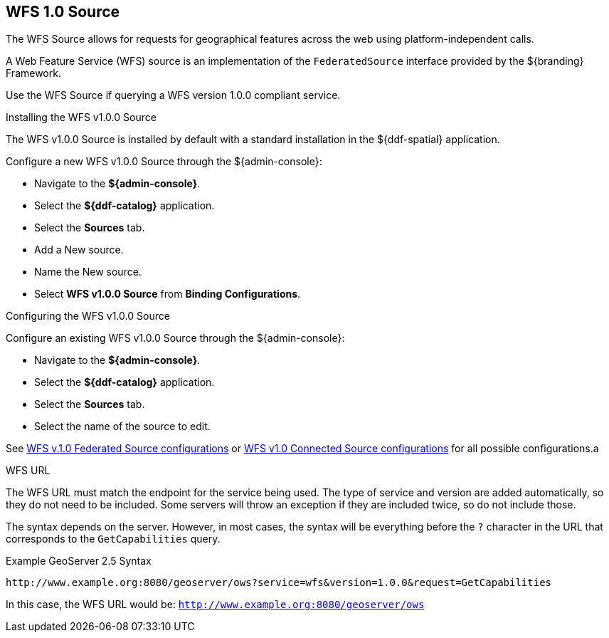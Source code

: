 :title: WFS 1.0 Source
:type: source
:status: published
:link: _wfs_1_0_source
:summary: Allows for requests for geographical features across the web.
:federated: x
:connected: x
:catalogprovider:
:storageprovider:
:catalogstore:

== {title}[[_wfs_v100_source]]
The WFS Source allows for requests for geographical features across the web using platform-independent calls.

A Web Feature Service (WFS) source is an implementation of the `FederatedSource` interface provided by the ${branding} Framework.

Use the WFS Source if querying a WFS version 1.0.0 compliant service.

.Installing the WFS v1.0.0 Source
The WFS v1.0.0 Source is installed by default with a standard installation in the ${ddf-spatial} application.

Configure a new WFS v1.0.0 Source through the ${admin-console}:

* Navigate to the *${admin-console}*.
* Select the *${ddf-catalog}* application.
* Select the *Sources* tab.
* Add a New source.
* Name the New source.
* Select *WFS v1.0.0 Source* from *Binding Configurations*.

.Configuring the WFS v1.0.0 Source
Configure an existing WFS v1.0.0 Source through the ${admin-console}:

* Navigate to the *${admin-console}*.
* Select the *${ddf-catalog}* application.
* Select the *Sources* tab.
* Select the name of the source to edit.

See <<Wfs_v1_0_0_Federated_Source,WFS v.1.0 Federated Source configurations>> or <<Wfs_v1_0_0_Connected_Source,WFS v1.0 Connected Source configurations>> for all possible configurations.a

.WFS URL
The WFS URL must match the endpoint for the service being used.
The type of service and version are added automatically, so they do not need to be included.
Some servers will throw an exception if they are included twice, so do not include those.

The syntax depends on the server.
However, in most cases, the syntax will be everything before the `?` character in the URL that corresponds to the `GetCapabilities` query.

.Example GeoServer 2.5 Syntax
----
http://www.example.org:8080/geoserver/ows?service=wfs&version=1.0.0&request=GetCapabilities
----

In this case, the WFS URL would be: `http://www.example.org:8080/geoserver/ows`
